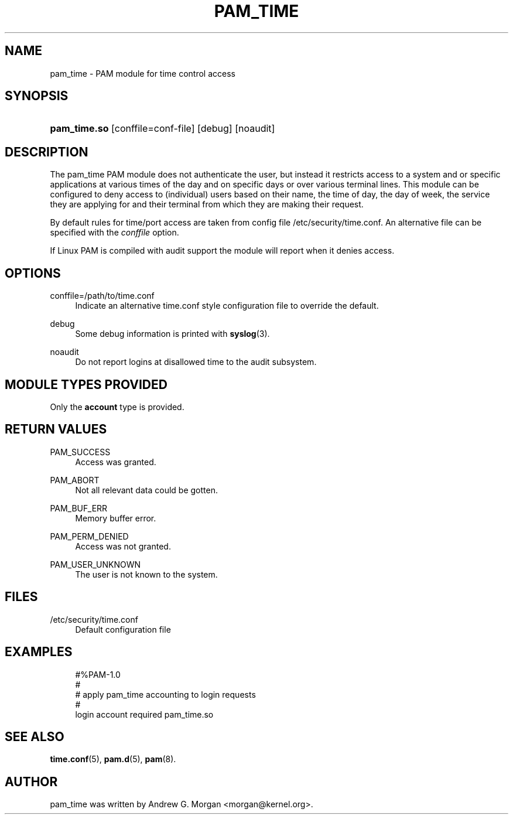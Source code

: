 '\" t
.\"     Title: pam_time
.\"    Author: [see the "AUTHOR" section]
.\" Generator: DocBook XSL Stylesheets v1.79.2 <http://docbook.sf.net/>
.\"      Date: 04/09/2024
.\"    Manual: Linux-PAM Manual
.\"    Source: Linux-PAM
.\"  Language: English
.\"
.TH "PAM_TIME" "8" "04/09/2024" "Linux\-PAM" "Linux\-PAM Manual"
.\" -----------------------------------------------------------------
.\" * Define some portability stuff
.\" -----------------------------------------------------------------
.\" ~~~~~~~~~~~~~~~~~~~~~~~~~~~~~~~~~~~~~~~~~~~~~~~~~~~~~~~~~~~~~~~~~
.\" http://bugs.debian.org/507673
.\" http://lists.gnu.org/archive/html/groff/2009-02/msg00013.html
.\" ~~~~~~~~~~~~~~~~~~~~~~~~~~~~~~~~~~~~~~~~~~~~~~~~~~~~~~~~~~~~~~~~~
.ie \n(.g .ds Aq \(aq
.el       .ds Aq '
.\" -----------------------------------------------------------------
.\" * set default formatting
.\" -----------------------------------------------------------------
.\" disable hyphenation
.nh
.\" disable justification (adjust text to left margin only)
.ad l
.\" -----------------------------------------------------------------
.\" * MAIN CONTENT STARTS HERE *
.\" -----------------------------------------------------------------
.SH "NAME"
pam_time \- PAM module for time control access
.SH "SYNOPSIS"
.HP \w'\fBpam_time\&.so\fR\ 'u
\fBpam_time\&.so\fR [conffile=conf\-file] [debug] [noaudit]
.SH "DESCRIPTION"
.PP
The pam_time PAM module does not authenticate the user, but instead it restricts access to a system and or specific applications at various times of the day and on specific days or over various terminal lines\&. This module can be configured to deny access to (individual) users based on their name, the time of day, the day of week, the service they are applying for and their terminal from which they are making their request\&.
.PP
By default rules for time/port access are taken from config file
/etc/security/time\&.conf\&. An alternative file can be specified with the
\fIconffile\fR
option\&.
.PP
If Linux PAM is compiled with audit support the module will report when it denies access\&.
.SH "OPTIONS"
.PP
conffile=/path/to/time\&.conf
.RS 4
Indicate an alternative time\&.conf style configuration file to override the default\&.
.RE
.PP
debug
.RS 4
Some debug information is printed with
\fBsyslog\fR(3)\&.
.RE
.PP
noaudit
.RS 4
Do not report logins at disallowed time to the audit subsystem\&.
.RE
.SH "MODULE TYPES PROVIDED"
.PP
Only the
\fBaccount\fR
type is provided\&.
.SH "RETURN VALUES"
.PP
PAM_SUCCESS
.RS 4
Access was granted\&.
.RE
.PP
PAM_ABORT
.RS 4
Not all relevant data could be gotten\&.
.RE
.PP
PAM_BUF_ERR
.RS 4
Memory buffer error\&.
.RE
.PP
PAM_PERM_DENIED
.RS 4
Access was not granted\&.
.RE
.PP
PAM_USER_UNKNOWN
.RS 4
The user is not known to the system\&.
.RE
.SH "FILES"
.PP
/etc/security/time\&.conf
.RS 4
Default configuration file
.RE
.SH "EXAMPLES"
.sp
.if n \{\
.RS 4
.\}
.nf
#%PAM\-1\&.0
#
# apply pam_time accounting to login requests
#
login  account  required  pam_time\&.so
      
.fi
.if n \{\
.RE
.\}
.SH "SEE ALSO"
.PP
\fBtime.conf\fR(5),
\fBpam.d\fR(5),
\fBpam\fR(8)\&.
.SH "AUTHOR"
.PP
pam_time was written by Andrew G\&. Morgan <morgan@kernel\&.org>\&.
